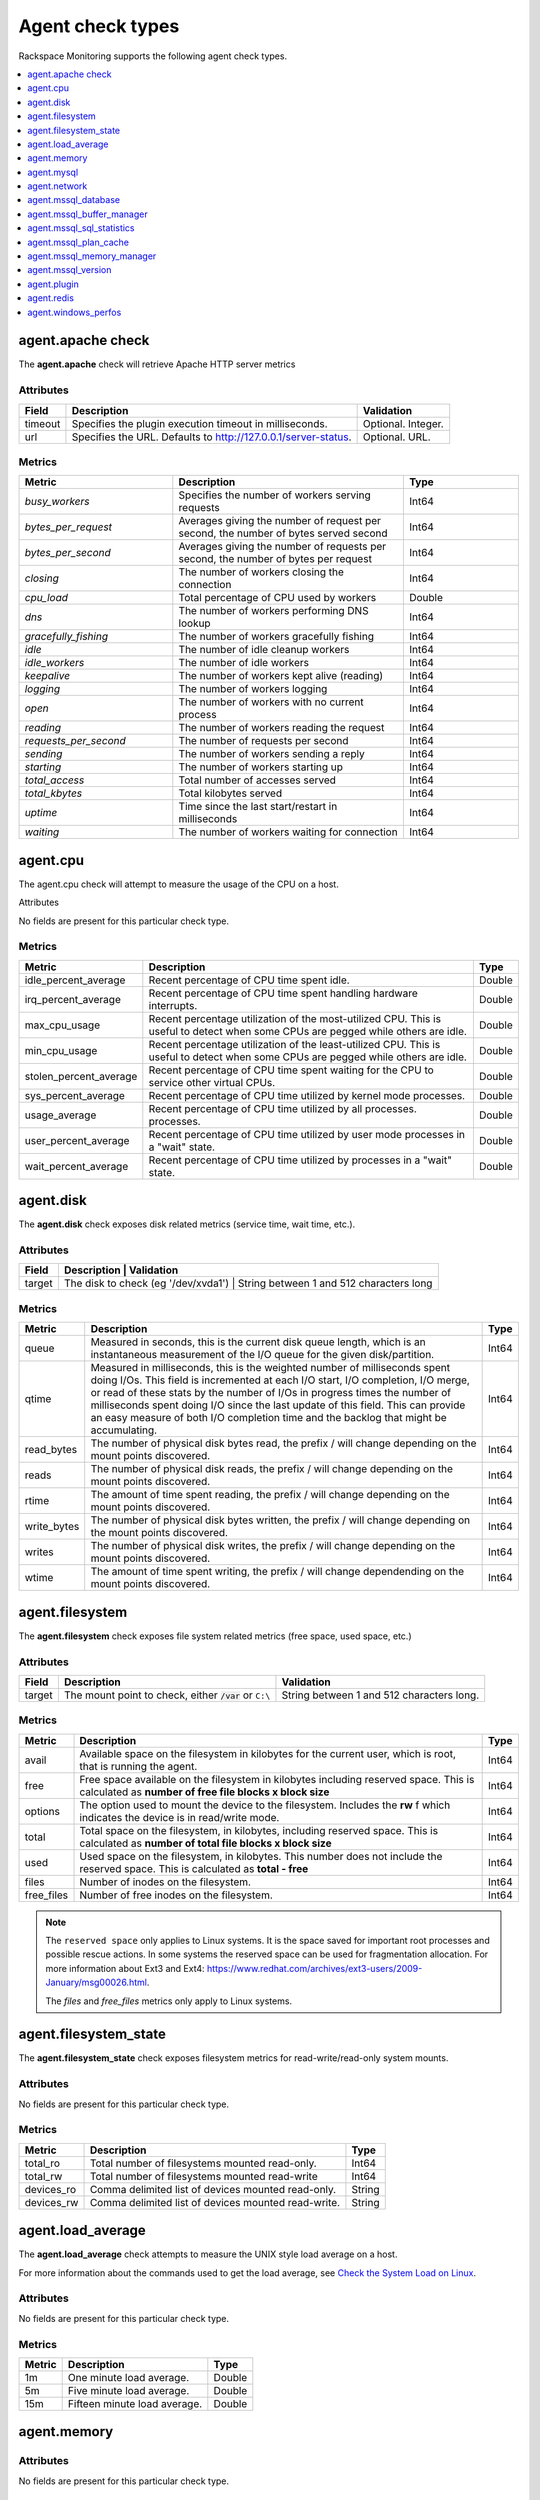 .. _agent-check-type-ref:

Agent check types
~~~~~~~~~~~~~~~~~

Rackspace Monitoring supports the following agent check types.

.. contents::
   :local:
   :depth: 1


.. _agent_apache_check:

agent.apache check
------------------

The **agent.apache** check will retrieve Apache HTTP server metrics

Attributes
^^^^^^^^^^

+-----------+------------------------------------------------------------------+----------------------+
| Field     | Description                                                      | Validation           |
+===========+==================================================================+======================+
| timeout   | Specifies the plugin execution timeout in milliseconds.          | Optional. Integer.   |
+-----------+------------------------------------------------------------------+----------------------+
| url       | Specifies the URL. Defaults to http://127.0.0.1/server-status.   | Optional. URL.       |
+-----------+------------------------------------------------------------------+----------------------+

Metrics
^^^^^^^

.. list-table::
   :widths: 40 60 30
   :header-rows: 1

   * - Metric
     - Description
     - Type
   * - `busy_workers`
     - Specifies the number of workers serving requests
     - Int64
   * - `bytes_per_request`
     - Averages giving the number of request per second, the number of bytes
       served second
     - Int64
   * - `bytes_per_second`
     - Averages giving the number of requests per second, the number of bytes
       per request
     - Int64
   * - `closing`
     - The number of workers closing the connection
     - Int64
   * - `cpu_load`
     - Total percentage of CPU used by workers
     - Double
   * - `dns`
     - The number of workers performing DNS lookup
     - Int64
   * - `gracefully_fishing`
     - The number of workers gracefully fishing
     - Int64
   * - `idle`
     - The number of idle cleanup workers
     - Int64
   * - `idle_workers`
     - The number of idle workers
     - Int64
   * - `keepalive`
     - The number of workers kept alive (reading)
     - Int64
   * - `logging`
     - The number of workers logging
     - Int64
   * - `open`
     - The number of workers with no current process
     - Int64
   * - `reading`
     - The number of workers reading the request
     - Int64
   * - `requests_per_second`
     - The number of requests per second
     - Int64
   * - `sending`
     - The number of workers sending a reply
     - Int64
   * - `starting`
     - The number of workers starting up
     - Int64
   * - `total_access`
     - Total number of accesses served
     - Int64
   * - `total_kbytes`
     - Total kilobytes served
     - Int64
   * - `uptime`
     - Time since the last start/restart in milliseconds
     - Int64
   * - `waiting`
     - The number of workers waiting for connection
     - Int64


.. _agent_cpu:

agent.cpu
---------

The agent.cpu check will attempt to measure the usage of the CPU on a
host.

Attributes

No fields are present for this particular check type.

Metrics
^^^^^^^

+----------------------------+--------------------------------------------------------+----------+
| Metric                     | Description                                            | Type     |
+============================+========================================================+==========+
| idle_percent_average       | Recent percentage of CPU time spent idle.              | Double   |
+----------------------------+--------------------------------------------------------+----------+
| irq_percent_average        | Recent percentage of CPU time spent handling hardware  | Double   |
|                            | interrupts.                                            |          |
+----------------------------+--------------------------------------------------------+----------+
| max_cpu_usage              | Recent percentage utilization of the most-utilized CPU.| Double   |
|                            | This is useful to detect when some                     |          |
|                            | CPUs are pegged while others are idle.                 |          |
+----------------------------+--------------------------------------------------------+----------+
| min_cpu_usage              |Recent percentage utilization of the least-utilized CPU.| Double   |
|                            |This is useful to detect when some                      |          |
|                            |CPUs are pegged while others are idle.                  |          |
+----------------------------+--------------------------------------------------------+----------+
| stolen_percent_average     | Recent percentage of CPU time spent waiting for        | Double   |
|                            | the CPU to service other virtual CPUs.                 |          |
+----------------------------+--------------------------------------------------------+----------+
| sys_percent_average        |Recent percentage of CPU time utilized by kernel mode   | Double   |
|                            |processes.                                              |          |
+----------------------------+--------------------------------------------------------+----------+
| usage_average              |Recent percentage of CPU time utilized by all processes.| Double   |
|                            |processes.                                              |          |
+----------------------------+--------------------------------------------------------+----------+
| user_percent_average       |Recent percentage of CPU time utilized by user mode     | Double   |
|                            |processes in a "wait" state.                            |          |
+----------------------------+--------------------------------------------------------+----------+
| wait_percent_average       | Recent percentage of CPU time utilized by processes    | Double   |
|                            | in a "wait" state.                                     |          |
+----------------------------+--------------------------------------------------------+----------+

.. _agent_disk:

agent.disk
----------

The **agent.disk** check exposes disk related metrics (service time, wait
time, etc.).

Attributes
^^^^^^^^^^

+-----------+--------------------------------------------------------------------------------------+
| Field     | Description                               | Validation                               |
+===========+===========================================+==========================================+
| target    | The disk to check (eg '/dev/xvda1')       | String between 1 and 512 characters long |
+-----------+--------------------------------------------------------------------------------------+


Metrics
^^^^^^^

+-----------------+----------------------------------------------------------------------------------------------------------------------+----------+
| Metric          | Description                                                                                                          | Type     |
+=================+======================================================================================================================+==========+
| queue           | Measured in seconds, this is the current disk queue length, which is an instantaneous measurement of the I/O queue   | Int64    | 
|                 | for the given disk/partition.                                                                                        |          |
+-----------------+----------------------------------------------------------------------------------------------------------------------+----------+
|qtime            | Measured in milliseconds, this is the weighted number of milliseconds spent doing I/Os. This field is incremented    | Int64    |
|                 | at each I/O start, I/O completion, I/O merge, or read of these stats by the number of I/Os in progress times the     |          |
|                 | number of milliseconds spent doing I/O since the last update of this field. This can provide an easy measure of both |          |
|                 | I/O completion time and the backlog that might be accumulating.                                                      |          |
+-----------------+----------------------------------------------------------------------------------------------------------------------+----------+
| read_bytes      | The number of physical disk bytes read, the prefix / will change depending on the mount points discovered.           | Int64    |
+-----------------+----------------------------------------------------------------------------------------------------------------------+----------+
| reads           | The number of physical disk reads, the prefix / will change depending on the mount points discovered.                | Int64    |
+-----------------+----------------------------------------------------------------------------------------------------------------------+----------+
| rtime           | The amount of time spent reading, the prefix / will change depending on the mount points discovered.                 | Int64    |
+-----------------+----------------------------------------------------------------------------------------------------------------------+----------+
| write_bytes     | The number of physical disk bytes written, the prefix / will change depending on the mount points discovered.        | Int64    |
+-----------------+----------------------------------------------------------------------------------------------------------------------+----------+
| writes          | The number of physical disk writes, the prefix / will change depending on the mount points discovered.               | Int64    |
+-----------------+----------------------------------------------------------------------------------------------------------------------+----------+
| wtime           | The amount of time spent writing, the prefix / will change dependending on the mount points discovered.              | Int64    |
+-----------------+----------------------------------------------------------------------------------------------------------------------+----------+

.. _agent_filesystem:

agent.filesystem
----------------

The **agent.filesystem** check exposes file system related metrics (free
space, used space, etc.)

Attributes
^^^^^^^^^^

+-----------+------------------------------+-------------------------------------+
| Field     | Description                  | Validation                          |
+===========+==============================+=====================================+
| target    |The mount point to check,     | String between 1 and 512            |
|           |either :code:`/var` or        | characters long.                    |
|           |``C:\``                       |                                     |
|           |                              |                                     |
+-----------+------------------------------+-------------------------------------+


Metrics
^^^^^^^

+-----------------+--------------------------------------------------+----------+
| Metric          | Description                                      | Type     |
+=================+==================================================+==========+
| avail           | Available space on the filesystem in kilobytes   | Int64    |
|                 | for the current user, which is root, that is     |          |
|                 | running the agent.                               |          |
+-----------------+--------------------------------------------------+----------+
| free            | Free space available on the filesystem in        | Int64    |
|                 | kilobytes including reserved space. This is      |          |
|                 | calculated as                                    |          |
|                 | **number of free file blocks x block size**      |          |
+-----------------+--------------------------------------------------+----------+
| options         | The option used to mount the device to the       | Int64    |
|                 | filesystem. Includes the **rw** f                |          |
|                 | which indicates the device is in read/write mode.|          |
+-----------------+--------------------------------------------------+----------+
| total           | Total space on the filesystem, in kilobytes,     | Int64    |
|                 | including reserved space. This is calculated as  |          |
|                 | **number of total file blocks x block size**     |          |
+-----------------+--------------------------------------------------+----------+
| used            | Used space on the filesystem, in kilobytes. This | Int64    |
|                 | number does not include the reserved space. This |          |
|                 | is calculated as **total - free**                |          |
+-----------------+--------------------------------------------------+----------+
| files           | Number of inodes on the filesystem.              | Int64    |
+-----------------+--------------------------------------------------+----------+
| free_files      | Number of free inodes on the filesystem.         | Int64    |
+-----------------+--------------------------------------------------+----------+

.. note::

   The ``reserved space`` only applies to Linux systems. It is the space saved for important root processes and possible rescue actions. In some systems the reserved space can be used for fragmentation allocation. For more information about Ext3 and Ext4: https://www.redhat.com/archives/ext3-users/2009-January/msg00026.html.

   The `files` and `free_files` metrics only apply to Linux systems.


.. _agent_filesystem_state:

agent.filesystem_state
----------------------

The **agent.filesystem_state** check exposes filesystem metrics for
read-write/read-only system mounts.

Attributes
^^^^^^^^^^

No fields are present for this particular check type.

Metrics
^^^^^^^

+-----------------+--------------------------------------------------+----------+
| Metric          | Description                                      | Type     |
+=================+==================================================+==========+
| total_ro        | Total number of filesystems mounted read-only.   | Int64    |
+-----------------+--------------------------------------------------+----------+
| total_rw        | Total number of filesystems mounted read-write   | Int64    |
+-----------------+--------------------------------------------------+----------+
| devices_ro      | Comma delimited list of devices mounted          | String   |
|                 | read-only.                                       |          |
+-----------------+--------------------------------------------------+----------+
| devices_rw      | Comma delimited list of devices mounted          | String   |
|                 | read-write.                                      |          |
+-----------------+--------------------------------------------------+----------+

.. _agent_load_average:

agent.load_average
------------------

The **agent.load_average** check attempts to measure the UNIX style load
average on a host.

For more information about the commands used to get the load average, see
`Check the System Load on Linux
<https://support.rackspace.com/how-to/checking-system-load-on-linux/>`_.

Attributes
^^^^^^^^^^

No fields are present for this particular check type.

Metrics
^^^^^^^

+----------+--------------------------------+---------+
| Metric   | Description                    | Type    |
+==========+================================+=========+
| 1m       | One minute load average.       | Double  |
+----------+--------------------------------+---------+
| 5m       | Five minute load average.      | Double  |
+----------+--------------------------------+---------+
| 15m      | Fifteen minute load average.   | Double  |
+----------+--------------------------------+---------+

.. _agent_memory:

agent.memory
------------

Attributes
^^^^^^^^^^

No fields are present for this particular check type.

Metrics
^^^^^^^

The memory available to the system is used in three different ways:

- Used by the processese running in the system, this value is under "actual_used" metric.
- Used by the kernel, this value is not returned from the check but can be deduced.
- Not used by either the running processes or kernel, this value is under "free" metric.

For convenience, the system returns the value of used/free memory for the case
of including kernel and excluding kernel so that you don't have to do the
calculation in your head.

+-------------------+----------------------------------------------------------------------------------+---------+
| Metric            | Description                                                                      | Type    |
+===================+==================================================================================+=========+
| actual_free       | The amount of free memory, 'free' plus kernel memory.                            | Int64   |
+-------------------+----------------------------------------------------------------------------------+---------+
| actual_used       | The actual amount of used memory excluding kernel memory.                        | Int64   |
+-------------------+----------------------------------------------------------------------------------+---------+
| free              | The amount of free memory not including kernel memory.                           | Int64   |
+-------------------+----------------------------------------------------------------------------------+---------+
| ram               | The amount of RAM.                                                               | Int64   |
+-------------------+----------------------------------------------------------------------------------+---------+
| swap_free         | The amount of free SWAP memory.                                                  | Int64   |
+-------------------+----------------------------------------------------------------------------------+---------+
| swap_page_in      | The number of SWAP-in pages.                                                     | Int64   |
+-------------------+----------------------------------------------------------------------------------+---------+
| swap_page_out     | The number of SWAP-out pages.                                                    | Int64   |
+-------------------+----------------------------------------------------------------------------------+---------+
| swap_total        | The total amount of SWAP memory.                                                 | Int64   |
+-------------------+----------------------------------------------------------------------------------+---------+
| swap_used         | The amount of used SWAP memory.                                                  | Int64   |
+-------------------+----------------------------------------------------------------------------------+---------+
| total             | The total amount of memory.                                                      | Int64   |
+-------------------+----------------------------------------------------------------------------------+---------+
| used              | The total amount of used memory, 'actual_used' plus kernel memory                | Int64   |
+-------------------+----------------------------------------------------------------------------------+---------+

.. _agent_mysql:

agent.mysql
-----------

The **agent.mysql** check will retrieve MySQL server metrics

..  note::

    Except for the replication.slave\_running' metric, all metrics starting
    with replication will not show up if there is no slave running.


Attributes
^^^^^^^^^^

.. list-table::
   :widths: 40 60 30
   :header-rows: 1

   * - Field
     - Description
     - Validation
   * - host
     - Mysql server hostname (default: 127.0.0.1).
     - Optional. Valid hostname, IPv4 or IPv6 address
   * - mycnf
     - Specifies whether my.cnf should be loaded.
     - Optional. Boolean
   * - password
     - Specifies the server password.
     - Optional. String between 1 and 255 characters long
   * - port
     - Specifies the Mysql server port (default: 3306).
     - Optional. Integer between 1-65535 inclusive
   * - socket
     - Specifies the path to the domain socket.
     - Optional. String between 1 and 255 characters long
   * - timeout
     - Specifies the plugin execution timeout in milliseconds
     - Optional. Integer
   * - username
     - Specifies the username.
     - Optional. String between 1 and 16 characters long


Metrics
^^^^^^^

.. list-table::
   :widths: 40 60 30
   :header-rows: 1

   * - Metric
     - Description
     - Type
   * - bytes_received
     - The number of bytes received from all clients. (statvar_Bytes_received)
     - Cumulative
   * - bytes_sent
     - The number of bytes sent to all clients. (statvar_Bytes_sent)
     - Cumulative
   * - core.aborted_clients
     - The number of connections that were aborted because the client died
       without closing the connection properly. (statvar_Aborted_clients)
     - Instantaneous
   * - core.connections
     - The number of connection attempts (successful or not) to the MySQL
       server. (statvar_Connections)
     - Cumulative
   * - core.queries
     - The number of statements executed by the server. (statvar_Queries)
     - Cumulative
   * - core.uptime
     - The number of seconds that the server has been up. (statvar_Uptime)
     - Instantaneous
   * - handler.commit
     - The number of internal COMMIT statements. (statvar_Handler_commit)
     - Cumulative
   * - handler.delete
     - The number of times that rows have been deleted from tables.
       (statvar_Handler_delete)
     - Cumulative
   * - handler.read_first
     - The number of times that rows have been deleted from tables.
       (statvar_Handler_delete)
     - Cumulative
   * - handler.read_first
     - The number of times the first entry in an index was read.
       (statvar_Handler_read_first)
     - Cumulative
   * - handler.read_key
     - The number of requests to read a row based on a key. If this value is
       high, it is a good indication that your tables are properly indexed for
       your queries. (statvar_Handler_read_key)
     - Cumulative
   * - handler.read_next
     - The number of requests to read the next row in key order. This value is
       incremented if you are querying an index column with a range constraint
       or if you are doing an index scan. (statvar_Handler_read_next)
     - Cumulative
   * - handler.read_prev
     - The number of requests to read the previous row in key order. This read
       method is mainly used to optimize ORDER BY ... DESC.
       (statvar_Handler_read_prev)
     - Cumulative
   * - handler.read_rnd
     - The number of requests to read a row based on a fixed position.
       This value is high if you are doing a lot of queries that require
       sorting of the result. You probably have a lot of queries that require
       MySQL to scan entire tables or you have joins that do not use keys
       properly. (statvar_Handler_read_rnd)
     - Cumulative
   * - handler.rollback
     - The number of requests for a storage engine to perform a rollback
       operation. (statvar_Handler_rollback)
     - Instantaneous
   * - handler.savepoint
     - The number of requests for a storage engine to place a savepoint.
       (statvar_Handler_savepoint)
     - Instantaneous
   * - handler.savepoint_rollback
     - The number of requests for a storage engine to roll back to a savepoint.
       (statvar_Handler_savepoint_rollback)
     - Instantaneous
   * - handler.update
     - The number of requests to update a row in a table.
       (statvar_Handler_update)
     - Cumulative
   * - handler.write
     - The number of requests to insert a row in a table.
       (statvar_Handler_write)
     - Cumulative
   * - innodb.buffer_pool_pages_data
     - The number of pages containing data (dirty or clean).
       (statvar_Innodb_buffer_pool_pages_data)
     - Instantaneous
   * - innodb.buffer_pool_pages_dirty
     - The number of pages currently dirty.
       (statvar_Innodb_buffer_pool_pages_dirty)
     - Instantaneous
   * - innodb.buffer_pool_pages_flushed
     - The number of buffer pool page-flush requests.
       (statvar_Innodb_buffer_pool_pages_flushed)
     - Instantaneous
   * - innodb.buffer_pool_pages_free
     - The number of free pages. (statvar_Innodb_buffer_pool_pages_free)
     - Instantaneous
   * - innodb.buffer_pool_pages_total
     - The total size of the buffer pool, in pages.
       (statvar_Innodb_buffer_pool_pages_total)
     - Instantaneous
   * - innodb.buffer_pool_read_requests
     - The number of logical read requests.
       (statvar_Innodb_buffer_pool_read_requests)
     - Cumulative
   * - innodb.buffer_pool_reads
     - The number of logical reads that InnoDB could not satisfy from the
       buffer pool, and had to read directly from the disk.
       (statvar_Innodb_buffer_pool_reads)
     - Cumulative
   * - innodb.buffer_pool_size
     - The size in bytes of the memory buffer InnoDB uses to cache data and
       indexes of its tables. (sysvar_innodb_buffer_pool_size)
     - Instantaneous
   * - innodb.data_pending_fsyncs
     - The current number of pending fsync() operations.
       (statvar_Innodb_data_pending_fsyncs)
     - Instantaneous
   * - innodb.data_pending_reads
     - The current number of pending reads. (statvar_Innodb_data_pending_reads)
     - Instantaneous
   * - innodb.data_pending_writes
     - The current number of pending writes.
       (statvar_Innodb_data_pending_writes)
     - Instantaneous
   * - innodb.pages_created
     - The number of pages created. (statvar_Innodb_pages_created)
     - Cumulative
   * - innodb.pages_read
     - The number of pages read. (statvar_Innodb_pages_read)
     - Cumulative
   * - innodb.pages_written
     - The number of pages written. (statvar_Innodb_pages_written)
     - Cumulative
   * - innodb.row_lock_time
     - The total time spent in acquiring row locks, in milliseconds.
       (statvar_Innodb_row_lock_time)
     - Cumulative
   * - innodb.row_lock_time_avg
     - The average time to acquire a row lock, in milliseconds.
       (statvar_Innodb_row_lock_time_avg)
     - Instantaneous
   * - innodb.row_lock_time_max
     - The maximum time to acquire a row lock, in milliseconds.
       (statvar_Innodb_row_lock_time_max)
     - Instantaneous
   * - innodb.row_lock_waits
     - The number of times a row lock had to be waited for.
       (statvar_Innodb_row_lock_waits)
     - Cumulative
   * - innodb.rows_deleted
     - The number of rows deleted from InnoDB tables.
       (statvar_Innodb_rows_deleted)
     - Cumulative
   * - innodb.rows_inserted
     - The number of rows inserted into InnoDB tables.
       (statvar_Innodb_rows_inserted)
     - Cumulative
   * - innodb.rows_read
     - The number of rows read from InnoDB tables. (statvar_Innodb_rows_read)
     - Cumulative
   * - innodb.rows_updated
     - The number of rows updated in InnoDB tables.
       (statvar_Innodb_rows_updated)
     - Cumulative
   * - key.buffer_size
     - Index blocks for MyISAM tables are buffered and are shared by
       all threads. (sysvar_key_buffer_size)
     - Instantaneous
   * - max.connections
     - The maximum permitted number of simultaneous client connections.
       (sysvar_max_connections)
     - Instantaneous
   * - qcache.free_blocks
     - The number of free memory blocks in the query cache.
       (statvar_Qcache_free_blocks)
     - Instantaneous
   * - qcache.free_memory
     - The amount of free memory for the query cache.
       (statvar_Qcache_free_memory)
     - Instantaneous
   * - qcache.hits
     - The number of query cache hits. (statvar_Qcache_hits)
     - Cumulative
   * - qcache.inserts
     - The number of queries added to the query cache. (statvar_Qcache_inserts)
     - Cumulative
   * - qcache.lowmem_prunes
     - The number of queries that were deleted from the query cache because of
       low memory. (statvar_Qcache_lowmem_prunes)
     - Instantaneous
   * - qcache.not_cached
     - The number of noncached queries (not cacheable, or not cached due to the
       query_cache_type setting). (statvar_Qcache_not_cached)
     - Instantaneous
   * - qcache.queries_in_cache
     - The number of queries registered in the query cache.
       (statvar_Qcache_queries_in_cache)
     - Cumulative
   * - qcache.size
     - The amount of memory allocated for caching query results.
       (sysvar_query_cache_size)
     - Instantaneous
   * - qcache.total_blocks
     - The total number of blocks in the query cache.
       (statvar_Qcache_total_blocks)
     - Cumulative
   * - replication.exec_master_log_pos
     - The position in the current master binary log file to which the SQL
       thread has read and executed, marking the start of the next transaction
       or event to be processed. (show-slave-status.html).
     - Instantaneous
   * - replication.last_errno
     - The error number returned by the most recently executed statement.
       (show-slave-status.html).
     - Instantaneous
   * - replication.last_io_error
     - The error message of the most recent error that caused the I/O thread
       to stop (show-slave-status.html).
     - String
   * - replication.max_relay_log_size
     - If a write by a replication slave to its relay log causes the current
       log file size to exceed the value of this variable, the slave rotates
       the relay logs (closes the current file and opens the next one).
       (sysvar_max_relay_log_size)
     - Instantaneous
   * - replication.read_master_log_pos
     - The position in the current master binary log file up to which the
       I/O thread has read. (show-slave-status.html)
     - Instantaneous
   * - replication.relay_log_pos
     - The position in the current relay log file up to which the SQL thread
       has read and executed. (show-slave-status.html)
     - Instantaneous
   * - replication.seconds_behind_master
     - In essence, this field measures the time difference in seconds between
       the slave SQL thread and the slave I/O thread. (show-slave-status.html)
     - Instantaneous
   * - replication.slave_io_running
     - Whether the I/O thread is started and has connected successfully to the
       master. Internally, the state of this thread is represented by one of
       the following three values: MYSQL_SLAVE_NOT_RUN,
       MYSQL_SLAVE_RUN_NOT_CONNECT, MYSQL_SLAVE_RUN_CONNECT
       (show-slave- status.html)
     - Boolean
   * - replication.slave_io_state
     - A copy of the State field of the SHOW PROCESSLIST output for the slave
       I/O thread. This tells you what the thread is doing: trying to connect
       to the master, waiting for events from the master, reconnecting to the
       master, and so on. (show-slave-status.html).
     - String
   * - replication.slave_open_temp_tables
     - The number of temporary tables that the slave SQL thread currently has
       open. If the value is greater than zero, it is not safe to shut down
       the slave. (statvar_Slave_open_temp_tables).
     - Instantaneous
   * - replication.slave_retried_transactions
     - The total number of times since startup that the replication slave SQL
       thread has retried transactions. (statvar_Slave_retried_transactions)
     - Instantaneous
   * - replication.slave_running
     - This is ON if this server is a replication slave that is connected to a
       replication master, and both the I/O and SQL threads are running;
       otherwise, it is OFF. (statvar_Slave_running)
     - String
   * - replication.slave_sql_running
     - Whether the SQL thread is started. (show- slave-status.html)
     - Boolean
   * - thread.cache_size
     - How many threads the server should cache for reuse.
       (sysvar_thread_cache_size)
     - Instantaneous
   * - threads.connected
     - The number of currently open connections. (statvar_Threads_connected)
     - Instantaneous
   * - threads.created
     - The number of threads created to handle connections.
       (statvar_Threads_created)
     - Cumulative
   * - threads.running
     - The number of threads that are not sleeping. (statvar_Threads_running)
     - Instantaneous



.. _agent_network:

agent.network
-------------

The **agent.network** check will attempt to measure the usage of network
devices on a host.

Attributes
^^^^^^^^^^

+-----------+-----------------------------------------------------------------------------------------+
| Field     | Description                                  | Validation                               |
+===========+==============================================+==========================================+
| target    | The network device to check (eg 'eth0)       | String between 1 and 512 characters long |
+-----------+-----------------------------------------------------------------------------------------+

Metrics
^^^^^^^

+---------------+---------------------------------------------------------------------------------------------+---------+
| Metric        | Description                                                                                 | Type    |
+===============+=============================================================================================+=========+
| rx_bytes      | The number of bytes received over the interface.                                            | Int64   |
+---------------+---------------------------------------------------------------------------------------------+---------+
| rx_dropped    | The number of packets received and subsequently dropped over the interface.                 | Int64   |
+---------------+---------------------------------------------------------------------------------------------+---------+
| rx_errors     | The number of errors received over the interface.                                           | Int64   |
+---------------+---------------------------------------------------------------------------------------------+---------+
| rx_packets    | The number of packets received over the interface.                                          | Int64   |
+---------------+---------------------------------------------------------------------------------------------+---------+
| speed         | The speed at which the bytes were transmitted over the interface.                           | Int64   |
+---------------+---------------------------------------------------------------------------------------------+---------+
| tx_bytes      | The number of bytes transmitted over the interface.                                         | Int64   |
+---------------+---------------------------------------------------------------------------------------------+---------+
| tx_dropped    | The number of packets attempted transmitting and subsequently dropped over the interface.   | Int64   |
+---------------+---------------------------------------------------------------------------------------------+---------+
| tx_error      | The number of errors while transmitting over the interface.                                 | Int64   |
+---------------+---------------------------------------------------------------------------------------------+---------+
| tx_packets    | The number of packets transmitted over the interface.                                       | Int64   |
+---------------+---------------------------------------------------------------------------------------------+---------+

.. _agent_mssql_database:

agent.mssql_database
--------------------

The **agent.mssql_database** check returns metrics for a Microsoft SQL Server database.

Attributes
^^^^^^^^^^

+------------------+-----------------------------------+------------------------------------------------------+
| Field            | Description                       | Validation                                           |
+==================+===================================+======================================================+
| db               | MS SQL Server database name       | String between 1 and 255 characters long             |
+------------------+-----------------------------------+------------------------------------------------------+
| hostname         | MS SQL Server hostname            | Optional. Valid hostname, IPv4 or IPv6 address       |
+------------------+-----------------------------------+------------------------------------------------------+
| password         | MS SQL Server password            | Optional. String between 1 and 255 characters long   |
+------------------+-----------------------------------+------------------------------------------------------+
| serverinstance   | MS SQL Server instance to query   | Optional. String between 1 and 255 characters long   |
+------------------+-----------------------------------+------------------------------------------------------+
| username         | MS SQL Server username            | Optional. String between 1 and 255 characters long   |
+------------------+-----------------------------------+------------------------------------------------------+

.. _agent_mssql_buffer_manager:

agent.mssql_buffer_manager
--------------------------

The **agent.mssql_buffer_manager** check returns metrics for the
Microsoft SQL Server buffer manager.

Attributes
^^^^^^^^^^

+------------------+-----------------------------------+------------------------------------------------------+
| Field            | Description                       | Validation                                           |
+==================+===================================+======================================================+
| computer         | MS SQL Server computer name       | Optional. Valid hostname, IPv4 or IPv6 address       |
+------------------+-----------------------------------+------------------------------------------------------+
| serverinstance   | MS SQL Server instance to query   | Optional. String between 1 and 255 characters long   |
+------------------+-----------------------------------+------------------------------------------------------+

.. _agent_mssql_sql_statistics:

agent.mssql_sql_statistics
--------------------------

The **agent.mssql_sql_statistics** check returns metrics for the
Microsoft SQL Server SQL statistics.

Attributes
^^^^^^^^^^

+------------------+-----------------------------------+------------------------------------------------------+
| Field            | Description                       | Validation                                           |
+==================+===================================+======================================================+
| computer         | MS SQL Server computer name       | Optional. Valid hostname, IPv4 or IPv6 address       |
+------------------+-----------------------------------+------------------------------------------------------+
| serverinstance   | MS SQL Server instance to query   | Optional. String between 1 and 255 characters long   |
+------------------+-----------------------------------+------------------------------------------------------+

.. _agent_mssql_plan_cache:

agent.mssql_plan_cache
---------------------------

The agent.mssql_plan_cache check returns metrics for the Microsoft SQL Server plan cache.

Attributes
^^^^^^^^^^

+------------------+-----------------------------------+------------------------------------------------------+
| Field            | Description                       | Validation                                           |
+==================+===================================+======================================================+
| computer         | MS SQL Server computer name       | Optional. Valid hostname, IPv4 or IPv6 address       |
+------------------+-----------------------------------+------------------------------------------------------+
| serverinstance   | MS SQL Server instance to query   | Optional. String between 1 and 255 characters long   |
+------------------+-----------------------------------+------------------------------------------------------+

.. _agent_mssql_memory_manager:

agent.mssql_memory_manager
--------------------------

The **agent.mssql_memory_manager** check returns metrics for the Microsoft SQL Server memory manager.

Attributes
^^^^^^^^^^

+------------------+-----------------------------------+------------------------------------------------------+
| Field            | Description                       | Validation                                           |
+==================+===================================+======================================================+
| computer         | MS SQL Server computer name       | Optional. Valid hostname, IPv4 or IPv6 address       |
+------------------+-----------------------------------+------------------------------------------------------+
| serverinstance   | MS SQL Server instance to query   | Optional. String between 1 and 255 characters long   |
+------------------+-----------------------------------+------------------------------------------------------+

.. _agent_mssql_version:

agent.mssql_version
-------------------

The **agent.mssql_version** check returns version information for
Microsoft SQL Server.

Attributes
^^^^^^^^^^

+------------------+-----------------------------------+------------------------------------------------------+
| Field            | Description                       | Validation                                           |
+==================+===================================+======================================================+
| hostname         | MS SQL Server hostname            | Optional. Valid hostname, IPv4 or IPv6 address       |
+------------------+-----------------------------------+------------------------------------------------------+
| password         | MS SQL Server password            | Optional. String between 1 and 255 characters long   |
+------------------+-----------------------------------+------------------------------------------------------+
| serverinstance   | MS SQL Server instance to query   | Optional. String between 1 and 255 characters long   |
+------------------+-----------------------------------+------------------------------------------------------+
| username         | MS SQL Server username            | Optional. String between 1 and 255 characters long   |
+------------------+-----------------------------------+------------------------------------------------------+

.. _agent_plugin:

agent.plugin
------------

The **agent.plugin** check will attempt to run a custom plugin on a host.


Custom plugins are simply executable files which report metrics via
``stdout``. Plugins are placed on the server to be monitored at an
installation path that depends on the operating system:

+----------------------------------------------------------------------------------------------------+----------------------------------------------------------+
| Operating System                                                                                   | Installation Path                                        |
+====================================================================================================+==========================================================+
| Linux                                                                                              | /usr/lib/rackspace-monitoring-agent/plugins/             |
+----------------------------------------------------------------------------------------------------+----------------------------------------------------------+
| Windows (32-bit agent installed on a 64-bit system )                                               | C:\\Program Files (x86)\\Rackspace Monitoring\\plugins   |
+----------------------------------------------------------------------------------------------------+----------------------------------------------------------+
| Windows (64-bit agent installed on a 64-bit system or 32-bit agent installed on a 32-bit system)   | C:\\Program Files\\Rackspace Monitoring\\plugins         |
+----------------------------------------------------------------------------------------------------+----------------------------------------------------------+

After the plugin has been installed on the server, create an ``agent.plugin``
check that specifies the name of the executable file so that the plugin can
begin reporting metrics to the monitoring system, like any other check.
If the plugin requires any command line arguments, you can specify them using
the optional ``args`` array.

Attributes
^^^^^^^^^^

+-----------+---------------------------------------------------------+-----------------------------------------------------------------------------------------------+
| Field     | Description                                             | Validation                                                                                    |
+===========+=========================================================+===============================================================================================+
| file      | Name of the plugin file                                 | String matching the regex //[a-zA-Z0-9\.\- _]+//                                              |
+-----------+---------------------------------------------------------+-----------------------------------------------------------------------------------------------+
| args      | Command-line arguments which are passed to the plugin   | Optional. Array [Non-empty string]. Array or object with number of items between 0 and 10     |
+-----------+---------------------------------------------------------+-----------------------------------------------------------------------------------------------+
| timeout   | Plugin execution timeout in milliseconds                | Optional. Integer                                                                             |
+-----------+---------------------------------------------------------+-----------------------------------------------------------------------------------------------+

Metrics
^^^^^^^

The metrics returned are defined in the plugin script. A plugin can send up to fifty unique metrics at a time.

**Community Plugin Repository**

A curated repository of plugins created by Rackspace Monitoring users is
avaliable on
`GitHub <https://github.com/racker/rackspace-monitoring-agent-plugins-contrib>`__.
Contributions are welcome!

..  note::

    The Rackspace Monitoring Agent is also capable of executing Cloudkick
    plugins, so if you are a Cloudkick user you can just drop in any
    existing plugin and it should just work.


**Creating Custom Plugins**

Creating custom plugins is as simple as writing a script that prints a
status and up to fifty metrics to standard out. The format of the status
line is:

.. code::

    status <status>

The status string should describe whether the check was able to
successfully gather metrics. It could be as simple as "success" to
incidate that metrics were successfully gathered. *When an error occurs
that prevents metrics from being gathered, plugins should print a status
that describes the error, then should exit non-zero without printing any
metric lines.*

The status line can be followed by up to fifty metric lines. Each
line is output in the following format:


.. code::

    metric <name> <type> <value>

The following descriptions provide information about parameter values.

.. list-table:: **Capacity management**
   :widths: 30 70
   :header-rows: 1

   * - Parameter
     - Description
   * - name
     - The name of the metric. Spaces are not supported. The format is
       alpha numeric with colon (:), underscore (\_) and dot (.) allowed.
       Example: ``memory_free``.
   * - type
     - The metric can be any of the following types:

       ``int32`` Signed 32 bit integer value.

       ``uint32`` Unsigned 32 bit integer value.

       ``int64`` Signed 64 bit integer value.

       ``uint64`` Unsigned 64 bit integer value.

       ``double`` Floating point values.

       ``string``
           A string value.

           **Note:** the monitoring system records string
           metrics every time they change. String metrics are designed for
           recording an enumerated state which infrequently changes (for
           example an HTTP response code which is always 200 during normal
           operation). You should not store arbitrary, frequently changing
           values in a string metric.
   * - value
     - The value assigned to the metric.

Putting it all together, the output of a plugin that has successfully
executed might look something like:

.. code::

    status Turkey thermometer returned valid response
    metric internal_temperature uint32 165
    metric ambient_temperature uint32 325

If the plugin failed, it might print the following before exiting
non-zero:

.. code::

    status Turkey thermometer not responding

.. _agent_redis:

agent.redis
-----------

The **agent.redis** check will retrieve Redis server metrics

Attributes
^^^^^^^^^^

+------------------+-----------------------------------+------------------------------------------------------+
| Field            | Description                       | Validation                                           |
+==================+===================================+======================================================+
| hostname         | Redis server hostname             | Valid hostname, IPv4 or IPv6 address                 |
+------------------+-----------------------------------+------------------------------------------------------+
| password         | Optional Redis server password    | Optional. String between 1 and 255 characters long   |
+------------------+-----------------------------------+------------------------------------------------------+
| port             | Redis server port                 | Integer between 1-65535 inclusive                    |
+------------------+-----------------------------------+------------------------------------------------------+
| timeout          |Connection timeout in milliseconds | Optional. Integer                                    |
+------------------+-----------------------------------+------------------------------------------------------+


Metrics
^^^^^^^

.. list-table::
   :widths: 40 60 30
   :header-rows: 1

   * - Metric
     - Description
     - Type
   * - bgrewriteaof_in_progress
     - (Redis 2.4.16 only) Flag indicating a RDB save is on-going
     - Int32
   * - bgsave_in_progress
     - (Redis 2.4.16 only) Flag indicating a RDB save is on-going
     - Int32
   * - blocked_clients
     - Number of clients pending on a blocking call (BLPOP, BRPOP, BRPOPLPUSH)
     - Int32
   * - changes_since_last_save
     - (Redis 2.4.16 only) Number of changes since the last dump
     - Int32
   * - connected_clients
     - Number of client connections (excluding connections from slaves)
     - Int32
   * - evicted_keys
     - Number of evicted keys due to maxmemory limit
     - Int32
   * - pubsub_patterns
     - Global number of pub/sub pattern with client subscriptions
     - Int32
   * - total_commands_processed
     - Total number of commands processed by the server
     - Gauge
   * - total_connections_received
     - Total number of connections accepted by the server
     - Gauge
   * - uptime_in_seconds
     - Number of seconds since Redis server start
     - Int32
   * - used_memory
     - Total number of bytes allocated by Redis using its allocator
       (either standard libc, jemalloc, or an alternative allocator such
       as tcmalloc.
     - Int32
   * - version
     - Version of the server
     - String



.. _agent_windows_perfos:

agent.windows_perfos
---------------------------

The **agent.windows_perfos** check returns metrics regarding windows
performance data. This check is only available on Windows platforms.

Attributes
^^^^^^^^^^

No fields are present for this particular check type.

Metrics
^^^^^^^
.. list-table::
   :widths: 40 60 30
   :header-rows: 1

   * - Metric
     - Description
     - Type
   * - AlignmentFixupsPersec
     - Shows the rate, in incidents per second, at which alignment faults,
       were fixed by the system.
     - Uint32
   * - ContextSwitchesPersec
     - Shows the combined rate, in incidents per second, at which all
       processors on the computer were switched from one thread to another.
       It is the sum of the values of Thread Context Switches/sec for each
       thread running on all processors on the computer, and is measured in
       numbers of switches. Context switches occur when a running thread
       voluntarily relinquishes the processor, or is preempted by a higher
       priority, ready thread.
     - Uint32
   * - ExceptionDispatchesPersec
     - Shows the rate, in incidents per second,
       at which exceptions were dispatched by the system.
     - Uint64
   * - FileControlBytesPersec
     - Shows the overall rate, in incidents per second, at which bytes were
       transferred for all file system operations that were neither read nor
       write operations, such as file system control requests and requests for
       information about device characteristics or status.
     - Uint32
   * - FileControlOperationsPersec
     - Shows the combined rate, in incidents per second, of file system
       operations that were neither read nor write operations, such as file
       system control requests and requests for information about device
       characteristics or status. This is the inverse
       of FileDataOperationsPersec.
     - Int32
   * - FileReadBytesPersec
     - Shows the overall rate, in incidents per second, at which bytes were
       read to satisfy file system read requests to all devices on the
       computer, including read operations from the file system cache.
     - Uint64
   * - FileReadOperationsPersec
     - The number of errors while transmitting over the interface.
     - Uint32
   * - FileWriteBytesPersec
     - Shows the overall rate, in incidents per second, at which bytes were
       written to satisfy file system write requests to all devices on the
       computer, including write operations to the file system cache.
     - Uint64
   * - FloatingEmulationsPersec
     - Shows the rate, in incidents per second, of floating emulations
       performed by the system.
     - Uint32
   * - PercentRegistryQuotaInUse
     - Percentage of the total registry quota allowed that is currently being
       used by the system. This property displays the current percentage value
       only; it is not an average.
     - Uint32
   * - Processes
     - Shows the number of processes in the computer at the time of data
       collection. This is an instantaneous count, not an average over the
       time interval. Each process represents a program that is running.
     - Uint32
   * - ProcessorQueueLength
     - Shows the number of threads in the processor queue. Unlike the disk
       counters, this counter shows ready threads only, not threads that are
       running. There is a single queue for processor time, even on computers
       with multiple processors.Therefore, if a computer has multiple
       processors, you need to divide this value by the number of processors
       servicing the workload. A sustained processor queue of greater than
       two threads generally indicates processor congestion.
     - Uint32
   * - SystemCallsPersec
     - Shows the combined rate, in incidents per second, of calls to operating
       system service routines by all processes running on the computer. These
       routines perform all of the basic scheduling and synchronization of
       activities on the computer, and provide access to non-graphic devices,
       memory management, and name space management.
     - Uint32
   * - SystemUpTime
     - Shows the total time, in seconds, that the computer has been
       operational since it was last started.
     - Uint64
   * - Threads
     - Shows the number of threads in the computer at the time of data
       collection. This is an instantaneous count, not an average over the
       time interval. A thread is the basic executable entity that can execute
       instructions in a processor.
     - Uint32

